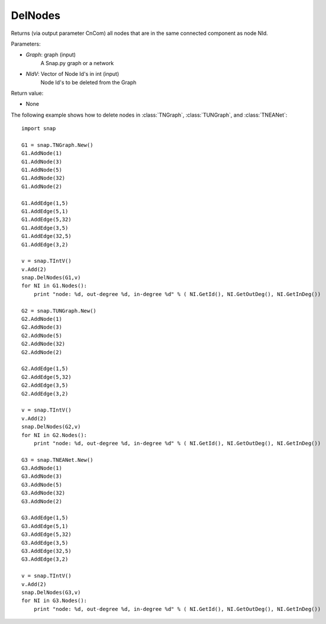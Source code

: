 DelNodes
''''''''

.. function:: DelNodes(Graph, NIdV)

Returns (via output parameter CnCom) all nodes that are in the same connected component as node NId.

Parameters:

- *Graph*: graph (input)
    A Snap.py graph or a network

- *NIdV*: Vector of Node Id's in int (input)
    Node Id's to be deleted from the Graph


Return value:

- None

The following example shows how to delete nodes in
:class:`TNGraph`, :class:`TUNGraph`, and :class:`TNEANet`::

    import snap
    
    G1 = snap.TNGraph.New()
    G1.AddNode(1)
    G1.AddNode(3)
    G1.AddNode(5)
    G1.AddNode(32)
    G1.AddNode(2)
    
    G1.AddEdge(1,5)
    G1.AddEdge(5,1)
    G1.AddEdge(5,32)
    G1.AddEdge(3,5)
    G1.AddEdge(32,5)
    G1.AddEdge(3,2)
    
    v = snap.TIntV()
    v.Add(2)
    snap.DelNodes(G1,v)
    for NI in G1.Nodes():
    	print "node: %d, out-degree %d, in-degree %d" % ( NI.GetId(), NI.GetOutDeg(), NI.GetInDeg())
    
    G2 = snap.TUNGraph.New()
    G2.AddNode(1)
    G2.AddNode(3)
    G2.AddNode(5)
    G2.AddNode(32)
    G2.AddNode(2)
    
    G2.AddEdge(1,5)
    G2.AddEdge(5,32)
    G2.AddEdge(3,5)
    G2.AddEdge(3,2)
    
    v = snap.TIntV()
    v.Add(2)
    snap.DelNodes(G2,v)
    for NI in G2.Nodes():
    	print "node: %d, out-degree %d, in-degree %d" % ( NI.GetId(), NI.GetOutDeg(), NI.GetInDeg())
    	
    G3 = snap.TNEANet.New()
    G3.AddNode(1)
    G3.AddNode(3)
    G3.AddNode(5)
    G3.AddNode(32)
    G3.AddNode(2)
    
    G3.AddEdge(1,5)
    G3.AddEdge(5,1)
    G3.AddEdge(5,32)
    G3.AddEdge(3,5)
    G3.AddEdge(32,5)
    G3.AddEdge(3,2)
    
    v = snap.TIntV()
    v.Add(2)
    snap.DelNodes(G3,v)
    for NI in G3.Nodes():
	print "node: %d, out-degree %d, in-degree %d" % ( NI.GetId(), NI.GetOutDeg(), NI.GetInDeg())
